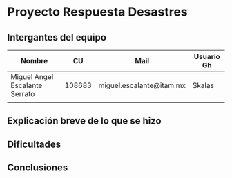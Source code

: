 * Proyecto Respuesta Desastres
** Intergantes del equipo

| Nombre                         |     CU | Mail                     | Usuario Gh |
|--------------------------------+--------+--------------------------+------------|
| Miguel Angel Escalante Serrato | 108683 | miguel.escalante@itam.mx | Skalas     |
|                                |        |                          |            |
** Explicación breve de lo que se hizo
** Dificultades
** Conclusiones
